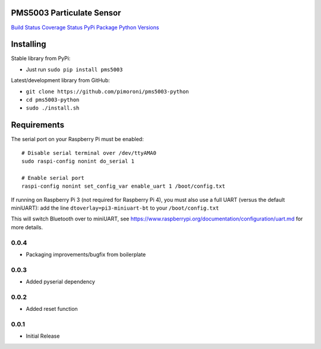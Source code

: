 PMS5003 Particulate Sensor
==========================

`Build Status <https://travis-ci.com/pimoroni/pms5003-python>`__
`Coverage
Status <https://coveralls.io/github/pimoroni/pms5003-python?branch=master>`__
`PyPi Package <https://pypi.python.org/pypi/pms5003>`__ `Python
Versions <https://pypi.python.org/pypi/pms5003>`__

Installing
==========

Stable library from PyPi:

-  Just run ``sudo pip install pms5003``

Latest/development library from GitHub:

-  ``git clone https://github.com/pimoroni/pms5003-python``
-  ``cd pms5003-python``
-  ``sudo ./install.sh``

Requirements
============

The serial port on your Raspberry Pi must be enabled:

::

   # Disable serial terminal over /dev/ttyAMA0
   sudo raspi-config nonint do_serial 1

   # Enable serial port
   raspi-config nonint set_config_var enable_uart 1 /boot/config.txt

If running on Raspberry Pi 3 (not required for Raspberry Pi 4), you must also use a full UART (versus the default miniUART): add the line ``dtoverlay=pi3-miniuart-bt`` to your ``/boot/config.txt``

This will switch Bluetooth over to miniUART, see
https://www.raspberrypi.org/documentation/configuration/uart.md for more
details.

0.0.4
-----

* Packaging improvements/bugfix from boilerplate

0.0.3
-----

* Added pyserial dependency

0.0.2
-----

* Added reset function

0.0.1
-----

* Initial Release
